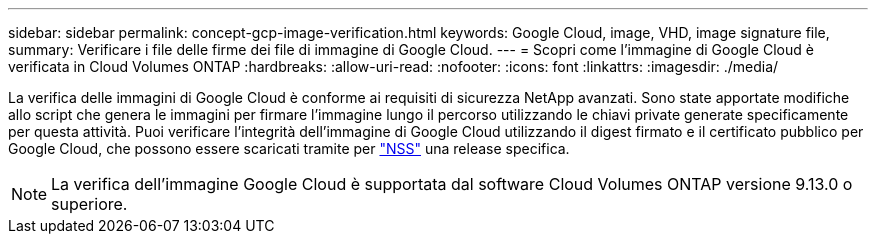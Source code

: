 ---
sidebar: sidebar 
permalink: concept-gcp-image-verification.html 
keywords: Google Cloud, image, VHD, image signature file, 
summary: Verificare i file delle firme dei file di immagine di Google Cloud. 
---
= Scopri come l'immagine di Google Cloud è verificata in Cloud Volumes ONTAP
:hardbreaks:
:allow-uri-read: 
:nofooter: 
:icons: font
:linkattrs: 
:imagesdir: ./media/


[role="lead"]
La verifica delle immagini di Google Cloud è conforme ai requisiti di sicurezza NetApp avanzati. Sono state apportate modifiche allo script che genera le immagini per firmare l'immagine lungo il percorso utilizzando le chiavi private generate specificamente per questa attività. Puoi verificare l'integrità dell'immagine di Google Cloud utilizzando il digest firmato e il certificato pubblico per Google Cloud, che possono essere scaricati tramite per https://mysupport.netapp.com/site/products/all/details/cloud-volumes-ontap/downloads-tab["NSS"^] una release specifica.


NOTE: La verifica dell'immagine Google Cloud è supportata dal software Cloud Volumes ONTAP versione 9.13.0 o superiore.
